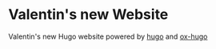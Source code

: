 * Valentin's new Website
Valentin's new Hugo website powered by [[https://gohugo.io/][hugo]] and [[https://ox-hugo.scripter.co/][ox-hugo]]
